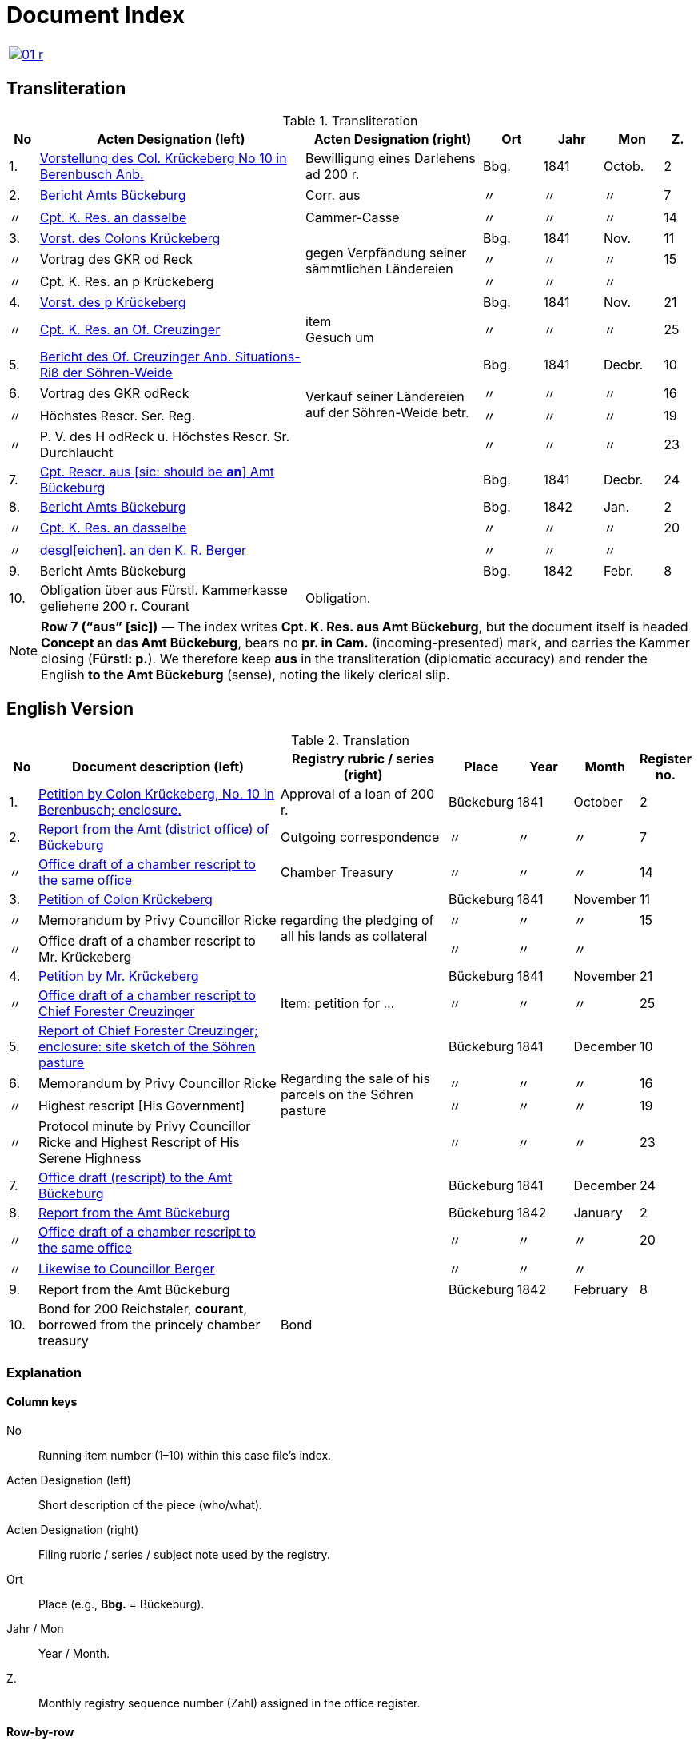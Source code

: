 = Document Index
:page-role: wide

[cols="1a,1a",options="noheader",frame=none.grid=none]
|===
|image::01-r.png[link=self]
|
|===

//[role="section-narrow"]
== Transliteration 

[%header,cols="^1,9,6,2,2,2,^1",frame=none]
.Transliteration
|===
|No | Acten Designation (left) | Acten Designation (right) | Ort | Jahr | Mon | Z.

|1.
|xref:doc-01.adoc#doc-index-1-1[Vorstellung des Col. Krückeberg No 10 in Berenbusch Anb.]
|Bewilligung eines Darlehens ad 200 r.
|Bbg.
|1841
|Octob.
|2

|2.
|xref:doc-02.adoc#doc-index-2-1[Bericht Amts Bückeburg]
|Corr. aus
|〃
|〃
|〃
|7

|〃
|xref:doc-02.adoc#doc-index-2-2[Cpt. K. Res. an dasselbe]
|Cammer-Casse
|〃
|〃
|〃
|14

|3.
|xref:doc-03.adoc#indx-3-1[Vorst. des Colons Krückeberg]
.3+.^|gegen Verpfändung seiner sämmtlichen Ländereien
|Bbg.
|1841
|Nov.
|11

|〃
|Vortrag des GKR od Reck
|〃
|〃
|〃
|15

|〃
|Cpt. K. Res. an p Krückeberg
|〃
|〃
|〃
|

|4.
|xref:doc-04.adoc#doc-index-4-1[Vorst. des p Krückeberg]
|
|Bbg.
|1841
|Nov.
|21

|〃
|xref:doc-04.adoc#doc-index-4-2[Cpt. K. Res. an Of. Creuzinger]
|item +
Gesuch um
|〃
|〃
|〃
|25

|5.
|xref:doc-05.adoc#doc-index-5-1[Bericht des Of. Creuzinger Anb. Situations-Riß der Söhren-Weide]
.4+.^|Verkauf seiner Ländereien auf der Söhren-Weide betr.
|Bbg.
|1841
|Decbr.
|10

|6.
|Vortrag des GKR odReck
|〃
|〃
|〃
|16

|〃
|Höchstes Rescr. Ser. Reg.
|〃
|〃
|〃
|19

|〃
|P. V. des H odReck u. Höchstes Rescr. Sr. Durchlaucht
|〃
|〃
|〃
|23

|7.
|xref:doc-07.adoc#doc-index-7-1[Cpt. Rescr. aus [sic: should be *an*\] Amt Bückeburg]
|
|Bbg.
|1841
|Decbr.
|24

|8.
|xref:doc-08.adoc#doc-index-8-1[Bericht Amts Bückeburg]
|
|Bbg.
|1842
|Jan.
|2

|〃
|xref:doc-08.adoc#doc-index-8-2[Cpt. K. Res. an dasselbe]
|
|〃
|〃
|〃
|20

|〃
|xref:doc-08.adoc#doc-index-8-3[desgl[eichen\]. an den K. R. Berger]
|
|〃
|〃
|〃
|

|9.
|Bericht Amts Bückeburg
|
|Bbg.
|1842
|Febr.
|8

|10.
|Obligation über aus Fürstl. Kammerkasse geliehene 200 r. Courant
|Obligation.
|
|
|
|
|===

[NOTE]
====
*Row 7 (“aus” [sic])* — The index writes *Cpt. K. Res. aus Amt Bückeburg*, but the document itself is headed *Concept an das Amt Bückeburg*,
bears no *pr. in Cam.* (incoming-presented) mark, and carries the Kammer closing (*Fürstl: p.*). We therefore keep **aus** in the
transliteration (diplomatic accuracy) and render the English **to the Amt Bückeburg** (sense), noting the likely clerical slip.
====


== English Version
[%header,cols="^1,9,6,2,2,2,^1",frame=none]
.Translation
|===
|No | Document description (left) | Registry rubric / series (right) | Place | Year | Month | Register no.

|1.
|xref:doc-01.adoc#doc-index-1-1[Petition by Colon Krückeberg, No. 10 in Berenbusch; enclosure.]
|Approval of a loan of 200 r.
|Bückeburg
|1841
|October
|2

|2.
|xref:doc-02.adoc#doc-index-2-1[Report from the Amt (district office) of Bückeburg]
|Outgoing correspondence
|〃
|〃
|〃
|7

|〃
|xref:doc-02.adoc#doc-index-2-2[Office draft of a chamber rescript to the same office]
|Chamber Treasury
|〃
|〃
|〃
|14

|3.
|xref:doc-03.adoc#indx-3-1[Petition of Colon Krückeberg]
.3+.^|regarding the pledging of all his lands as collateral
|Bückeburg
|1841
|November
|11

|〃
|Memorandum by Privy Councillor Ricke
|〃
|〃
|〃
|15

|〃
|Office draft of a chamber rescript to Mr. Krückeberg
|〃
|〃
|〃
|

|4.
|xref:doc-04.adoc#doc-index-4-1[Petition by Mr. Krückeberg]
|
|Bückeburg
|1841
|November
|21

|〃
|xref:doc-04.adoc#doc-index-4-2[Office draft of a chamber rescript to Chief Forester Creuzinger]
|Item: petition for …
|〃
|〃
|〃
|25

|5.
|xref:doc-05.adoc#doc-index-5-1[Report of Chief Forester Creuzinger; enclosure: site sketch of the Söhren pasture]
.4+.^|Regarding the sale of his parcels on the Söhren pasture
|Bückeburg
|1841
|December
|10

|6.
|Memorandum by Privy Councillor Ricke
|〃
|〃
|〃
|16

|〃
|Highest rescript [His Government]
|〃
|〃
|〃
|19

|〃
|Protocol minute by Privy Councillor Ricke and Highest Rescript of His Serene Highness
|〃
|〃
|〃
|23

|7.
|xref:doc-07.adoc#doc-index-7-1[Office draft (rescript) to the Amt Bückeburg]
|
|Bückeburg
|1841
|December
|24

|8.
|xref:doc-08.adoc#doc-index-8-1[Report from the Amt Bückeburg]
|
|Bückeburg
|1842
|January
|2

|〃
|xref:doc-08.adoc#doc-index-8-2[Office draft of a chamber rescript to the same office]
|
|〃
|〃
|〃
|20

|〃
|xref:doc-08.adoc#doc-index-8-3[Likewise to Councillor Berger]
|
|〃
|〃
|〃
|

|9.
|Report from the Amt Bückeburg
|
|Bückeburg
|1842
|February
|8

|10.
|Bond for 200 Reichstaler, *courant*, borrowed from the princely chamber treasury
|Bond
|
|
|
|
|===

=== Explanation

==== Column keys
No:: Running item number (1–10) within this case file’s index.
Acten Designation (left):: Short description of the piece (who/what).
Acten Designation (right):: Filing rubric / series / subject note used by the registry.
Ort:: Place (e.g., *Bbg.* = Bückeburg).
Jahr / Mon:: Year / Month.
Z.:: Monthly registry sequence number (Zahl) assigned in the office register.

==== Row-by-row
1:: Petition by Colon Krückeberg (No. 10, Berenbusch) with enclosure; approval of a 200-r. loan.
2:: Report from the Amt Bückeburg; right rubric **Corr. aus** = “Correspondence, outgoing”.
2 (〃):: Kammer-Resolution to the same office; right rubric **Cammer-Casse** (treasury); Z. 14.
3:: Petition of Krückeberg; right (rowspan): “gegen Verpfändung seiner sämmtlichen Ländereien” (re: pledging all his lands as collateral); Z. 11.
3 (〃):: Memorandum/submission by **GKR od Reck** (very likely Councillor *Ricke*; keep the index spelling as written); Z. 15.
3 (〃):: Kammer-Resolution to **p Krückeberg** (*p.* = formulaic “pro/persona”); Z. — (not recorded in the index).
4:: Another petition from Krückeberg; right column blank; Z. 21.
4 (〃):: Kammer-Resolution to Oberförster Creuzinger; “item **Gesuch um** …” indicates a related petition under the same matter; Z. 25.
5:: Report of Oberförster Creuzinger with enclosure (site sketch) of the **Söhren-Weide**; right (rowspan): “Verkauf seiner Ländereien auf der Söhren-Weide betr.” (re: sale of his parcels there); Z. 10.
6:: Memorandum by **GKR od Reck** (cf. above); Z. 16.
6 (〃):: **Höchstes Rescr.** (sovereign rescript/order); Z. 19.
6 (〃):: **P. V.** note by the councillor plus another Highest Rescript of His Serene Highness; Z. 23.
7:: Rescript received from Amt Bückeburg; Z. 24.
8:: Report from Amt Bückeburg (Jan. 1842); Z. 2.
8 (〃):: Kammer-Resolution to the same office; Z. 20.
8 (〃):: Likewise to **K. R. Berger** (Kammer-/Kameralrat); Z. —.
9:: Further report from Amt Bückeburg (Feb. 1842); Z. 8.
10:: Bond/Instrument (*Obligation*) for the 200 r. Courant loan drawn from the princely Kammerkasse.

==== Abbreviation keys (from the original German index)

Vorst.:: Vorstellung (petition)
Gg. / Gg. K. Res.:: Gegen / Gegen-Kammer-Resolution (issued to / chamber resolution in reply)
Rescr.:: Rescript (formal written order/resolution)
Of.:: Oberförster (Chief Forester)
Cammer-Casse / Kammerkasse:: Chamber Treasury
desgl.:: desgleichen (likewise)
Corr. aus:: Correspondence, outgoing (registry rubric)
P. V.:: Filing note such as *Protokoll-Vermerk* / *per Votum* (left as written)
Colon:: Holder of a full farm (estate tenant) in the local agrarian order
rt / r. / Courant:: Reichstaler (currency); *courant* = current circulating money
Amt (Bückeburg):: District/administrative office at Bückeburg
Register no. (Zahl):: Monthly registry sequence number assigned in the office register

